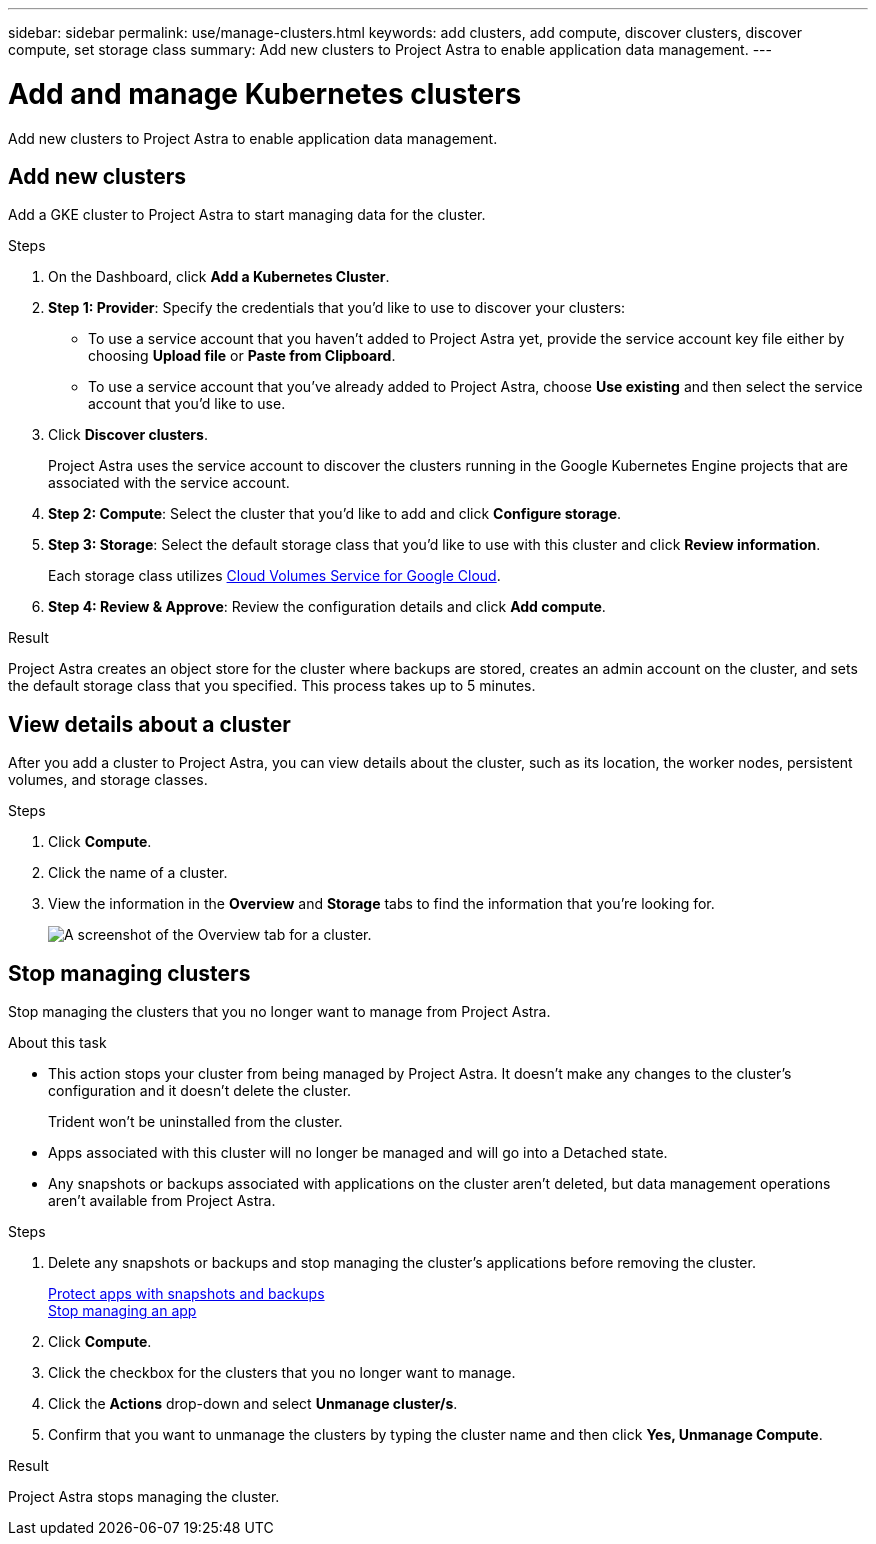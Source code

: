 ---
sidebar: sidebar
permalink: use/manage-clusters.html
keywords: add clusters, add compute, discover clusters, discover compute, set storage class
summary: Add new clusters to Project Astra to enable application data management.
---

= Add and manage Kubernetes clusters
:hardbreaks:
:icons: font
:imagesdir: ../media/use/

Add new clusters to Project Astra to enable application data management.

== Add new clusters

Add a GKE cluster to Project Astra to start managing data for the cluster.

.Steps

. On the Dashboard, click *Add a Kubernetes Cluster*.

. *Step 1: Provider*: Specify the credentials that you'd like to use to discover your clusters:
+
* To use a service account that you haven't added to Project Astra yet, provide the service account key file either by choosing *Upload file* or *Paste from Clipboard*.

* To use a service account that you've already added to Project Astra, choose *Use existing* and then select the service account that you'd like to use.

. Click *Discover clusters*.
+
Project Astra uses the service account to discover the clusters running in the Google Kubernetes Engine projects that are associated with the service account.

. *Step 2: Compute*: Select the cluster that you'd like to add and click *Configure storage*.

. *Step 3: Storage*: Select the default storage class that you'd like to use with this cluster and click *Review information*.
+
Each storage class utilizes https://cloud.netapp.com/cloud-volumes-service-for-gcp[Cloud Volumes Service for Google Cloud^].

. *Step 4: Review & Approve*: Review the configuration details and click *Add compute*.

.Result

Project Astra creates an object store for the cluster where backups are stored, creates an admin account on the cluster, and sets the default storage class that you specified. This process takes up to 5 minutes.

== View details about a cluster

After you add a cluster to Project Astra, you can view details about the cluster, such as its location, the worker nodes, persistent volumes, and storage classes.

.Steps

. Click *Compute*.

. Click the name of a cluster.

. View the information in the *Overview* and *Storage* tabs to find the information that you're looking for.
+
image:screenshot-cluster-overview.gif[A screenshot of the Overview tab for a cluster.]

== Stop managing clusters

Stop managing the clusters that you no longer want to manage from Project Astra.

.About this task

* This action stops your cluster from being managed by Project Astra. It doesn't make any changes to the cluster's configuration and it doesn't delete the cluster.
+
Trident won't be uninstalled from the cluster.

* Apps associated with this cluster will no longer be managed and will go into a Detached state.

* Any snapshots or backups associated with applications on the cluster aren't deleted, but data management operations aren't available from Project Astra.

.Steps

. Delete any snapshots or backups and stop managing the cluster's applications before removing the cluster.
+
link:protect-apps.html[Protect apps with snapshots and backups]
link:unmanage-apps.html[Stop managing an app]

. Click *Compute*.

. Click the checkbox for the clusters that you no longer want to manage.

. Click the *Actions* drop-down and select *Unmanage cluster/s*.

. Confirm that you want to unmanage the clusters by typing the cluster name and then click *Yes, Unmanage Compute*.

.Result

Project Astra stops managing the cluster.
